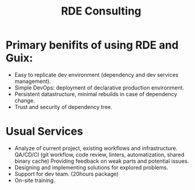 :PROPERTIES:
:ID:       2784e40d-cca2-4916-82d9-e9ee62215bdb
:END:
#+title: RDE Consulting

* Primary benifits of using RDE and Guix:
- Easy to replicate dev environment (dependency and dev services
  management).
- Simple DevOps: deployment of declarative production environment.
- Persistent datastructure, minimal rebuilds in case of dependency
  change.
- Trust and security of dependency tree.

* Usual Services
- Analyze of current project, existing workflows and infrastructure.
  QA/CD/CI (git workflow, code review, linters, automatization, shared
  binary cache) Providing feedback on weak parts and potential issues.
- Designing and implementing solutions for explored problems.
- Support for dev team. (20hours package)
- On-site training.
